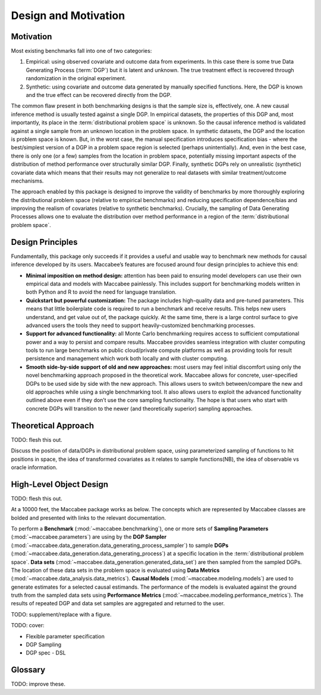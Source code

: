 Design and Motivation
=====================

Motivation
----------

Most existing benchmarks fall into one of two categories:

1. Empirical: using observed covariate and outcome data from experiments. In this case there is some true Data Generating Process (:term:`DGP`) but it is latent and unknown. The true treatment effect is recovered through randomization in the original experiment.

2. Synthetic: using covariate and outcome data generated by manually specified functions. Here, the DGP is known and the true effect can be recovered directly from the DGP.

The common flaw present in both benchmarking designs is that the sample size is, effectively, one. A new causal inference method is usually tested against a single DGP. In empirical datasets, the properties of this DGP and, most importantly, its place in the :term:`distributional problem space` is unknown. So the causal inference method is validated against a single sample from an unknown location in the problem space. In synthetic datasets, the DGP and the location is problem space is known. But, in the worst case, the manual specification introduces specification bias - where the best/simplest version of a DGP in a problem space region is selected (perhaps unintentially). And, even in the best case, there is only one (or a few) samples from the location in problem space, potentially missing important aspects of the distribution of method performance over structurally similar DGP. Finally, synthetic DGPs rely on unrealistic (synthetic) covariate data which means that their results may not generalize to real datasets with similar treatment/outcome mechanisms.

The approach enabled by this package is designed to improve the validity of benchmarks by more thoroughly exploring the distributional problem space (relative to empirical benchmarks) and reducing specification dependence/bias and improving the realism of covariates (relative to synthetic benchmarks). Crucially, the sampling of Data Generating Processes allows one to evaluate the distribution over method performance in a region of the :term:`distributional problem space`.

Design Principles
-----------------

Fundamentally, this package only succeeds if it provides a useful and usable way to benchmark new methods for causal inference developed by its users. Maccabee’s features are focused around four design principles to achieve this end:

* **Minimal imposition on method design:** attention has been paid to ensuring model developers can use their own empirical data and models with Maccabee painlessly. This includes support for benchmarking models written in both Python and R to avoid the need for language translation.

* **Quickstart but powerful customization:** The package includes high-quality data and pre-tuned parameters. This means that little boilerplate code is required to run a benchmark and receive results. This helps new users understand, and get value out of, the package quickly. At the same time, there is a large control surface to give advanced users the tools they need to support heavily-customized benchmarking processes.

* **Support for advanced functionality:** all Monte Carlo benchmarking requires access to sufficient computational power and a way to persist and compare results. Maccabee provides seamless integration with cluster computing tools to run large benchmarks on public cloud/private compute platforms as well as providing tools for result persistence and management which work both locally and with cluster computing.

* **Smooth side-by-side support of old and new approaches:** most users may feel initial discomfort using only the novel benchmarking approach proposed in the theoretical work. Maccabee allows for concrete, user-specified DGPs to be used side by side with the new approach. This allows users to switch between/compare the new and old approaches while using a single benchmarking tool. It also allows users to exploit the advanced functionality outlined above even if they don’t use the core sampling functionality. The hope is that users who start with concrete DGPs will transition to the newer (and theoretically superior) sampling approaches.

Theoretical Approach
--------------------

TODO: flesh this out.

Discuss the position of data/DGPs in distributional problem space, using parameterized sampling of functions to hit positions in space, the idea of transformed covariates as it relates to sample functions(NB), the idea of observable vs oracle information.

High-Level Object Design
------------------------

TODO: flesh this out.

At a 10000 feet, the Maccabee package works as below. The concepts which are represented by Maccabee classes are bolded and presented with links to the relevant documentation.

To perform a **Benchmark** (:mod:`~maccabee.benchmarking`), one or more sets of **Sampling Parameters** (:mod:`~maccabee.parameters`) are using by the **DGP Sampler** (:mod:`~maccabee.data_generation.data_generating_process_sampler`) to sample **DGPs** (:mod:`~maccabee.data_generation.data_generating_process`) at a specific location in the :term:`distributional problem space`. **Data sets** (:mod:`~maccabee.data_generation.generated_data_set`) are then sampled from the sampled DGPs. The location of these data sets in the problem space is evaluated using **Data Metrics** (:mod:`~maccabee.data_analysis.data_metrics`). **Causal Models** (:mod:`~maccabee.modeling.models`) are used to generate estimates for a selected causal estimands. The performance of the models is evaluated against the ground truth from the sampled data sets using **Performance Metrics** (:mod:`~maccabee.modeling.performance_metrics`). The results of repeated DGP and data set samples are aggregated and returned to the user.

TODO: supplement/replace with a figure.

TODO: cover:

* Flexible parameter specification
* DGP Sampling
* DGP spec - DSL

Glossary
--------

TODO: improve these.

.. glossary::

    causal model
      A causal model implements a mathematical estimator which extracts a causal estimand from an observational data set.

    data metric
      Data Metrics are real-valued functions which measure some distributional property of a generated data set. Each data metric measures the position of the data set along some well-defined 'axis' of the distributional problem space. Each axis may have more than one corresponding data metric.

    DGP
      A Data Generating Process describes the mathematical process which gives rise to a set of observed data - covariates, treatment assignments, and outcomes - and the corresponding unobserved/oracle data, primarily the treatment effect.

      Concretely, a DGP relates the DGP Variables - defined in the constants group :class:`~maccabee.constants.Constants.DGPVariables` - through a series of stochastic/deterministic functions. The nature of these functions defines the location of the resultant data sets in the :term:`distributional problem space`.

    distributional problem space
      The performance of causal estimators depends on distributional properties of the observed data. The space of all possible distributional properties forms the distributional problem space. The performance of an estimator across the space and in specific regions is of interest to researchers.

    distributional problem space axis
      The :term:`distributional problem space` is defined by axes which represent the distributional properties and the values they can take on. The cartesian product of the values the axes can take out is the extent of the problem space.

    distributional setting
      A location in the :term:`distributional problem space` characterized by a specific position along each :term:`distributional problem space axis`.

    dsl
      TODO - domain specific language.

    dgp variable
      DGP variables are the variables over which the DGP is defined. See chapter 3 and 4 of the theory work.

    observable dgp variable
      DGP variables which are available for causal inference.

    oracle dgp variable
      DGP variables which are not available for causal inference but which can be thought of as 'existing' during the data generation process. This includes potential outcomes, treatment effect, outcome noise etc.

    parameter specification file
      A file used to specify a set of DGP sampling parameters. The specification conforms to the schema laid out in the :term:`parameter schema file`.

    default parameter specification file
      The file which specifies the default set of DGP sampling parameters. This is laid out as a standard :term:`parameter specification file`.

    parameter schema file
      The file which defines all of the DGP sampling parameters by providing names, types, validity conditions, and descriptions. The :term:`parameter specification file` specifies DGP sampling parameters that conform to the schema laid out in this file.

    performance metric
      Performance Metrics are real-valued functions which measure the quality of a causal estimator by comparing the estimand value to the ground truth. A performance metric may be well defined for a single estimand value but typically, in the context of this package, they are defined over a sample of estimand values with each estimand value corresponding to an estimate of the causal effect/s in a generated data set.

    transformed covariate
      TODO - transformed covariate

    YML
      YAML is a human-readable data-serialization language. It is commonly used for configuration files and in applications where data is being stored or transmitted (Wikipedia).
